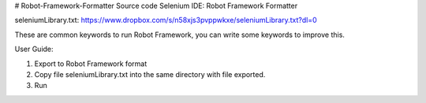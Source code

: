 # Robot-Framework-Formatter
Source code Selenium IDE: Robot Framework Formatter

seleniumLibrary.txt:
https://www.dropbox.com/s/n58xjs3pvppwkxe/seleniumLibrary.txt?dl=0

These are common keywords to run Robot Framework, you can write some keywords to improve this.


User Guide:

1. Export to Robot Framework format


2. Copy file seleniumLibrary.txt into the same directory with file exported.

3. Run
